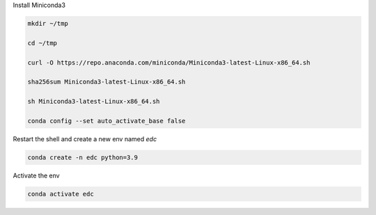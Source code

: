 

Install Miniconda3

.. code-block:: bash

	mkdir ~/tmp

	cd ~/tmp

	curl -O https://repo.anaconda.com/miniconda/Miniconda3-latest-Linux-x86_64.sh

	sha256sum Miniconda3-latest-Linux-x86_64.sh

	sh Miniconda3-latest-Linux-x86_64.sh

	conda config --set auto_activate_base false

Restart the shell and create a new env named `edc`

.. code-block:: bash

	conda create -n edc python=3.9

Activate the env

.. code-block:: bash

	conda activate edc
